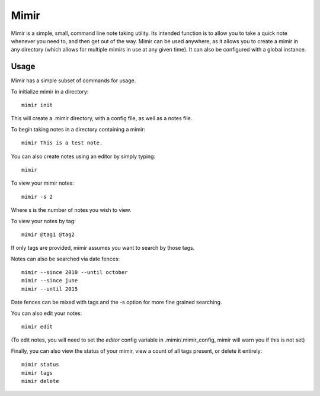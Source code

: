 Mimir
=====

Mimir is a simple, small, command line note taking utility. Its intended function is to allow you to take a quick note
whenever you need to, and then get out of the way. Mimir can be used anywhere, as it allows you to create a mimir in any
directory (which allows for multiple mimirs in use at any given time). It can also be configured with a global instance.

Usage
-----

Mimir has a simple subset of commands for usage.

To initialize mimir in a directory::

    mimir init

This will create a .mimir directory, with a config file, as well as a notes file.

To begin taking notes in a directory containing a mimir::

    mimir This is a test note.

You can also create notes using an editor by simply typing::

    mimir

To view your mimir notes::

    mimir -s 2

Where s is the number of notes you wish to view.

To view your notes by tag::

    mimir @tag1 @tag2

If only tags are provided, mimir assumes you want to search by those tags.

Notes can also be searched via date fences::

    mimir --since 2010 --until october
    mimir --since june
    mimir --until 2015

Date fences can be mixed with tags and the -s option for more fine grained searching.

You can also edit your notes::

    mimir edit

(To edit notes, you will need to set the `editor` config variable in .mimir/.mimir_config, mimir will warn you if this is
not set)

Finally, you can also view the status of your mimir, view a count of all tags present, or delete it entirely::

    mimir status
    mimir tags
    mimir delete
